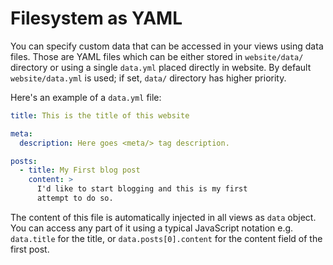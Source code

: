 * Filesystem as YAML

You can specify custom data that can be accessed in your views using data files.
Those are YAML files which can be either stored in ~website/data/~ directory or
using a single ~data.yml~ placed directly in website. By default ~website/data.yml~
is used; if set, ~data/~ directory has higher priority.

Here's an example of a ~data.yml~ file:

#+BEGIN_SRC yaml
title: This is the title of this website

meta:
  description: Here goes <meta/> tag description.

posts:
  - title: My First blog post
    content: >
      I'd like to start blogging and this is my first
      attempt to do so.
#+END_SRC

The content of this file is automatically injected in all views as ~data~
object. You can access any part of it using a typical JavaScript notation e.g.
~data.title~ for the title, or ~data.posts[0].content~ for the content field of
the first post.
